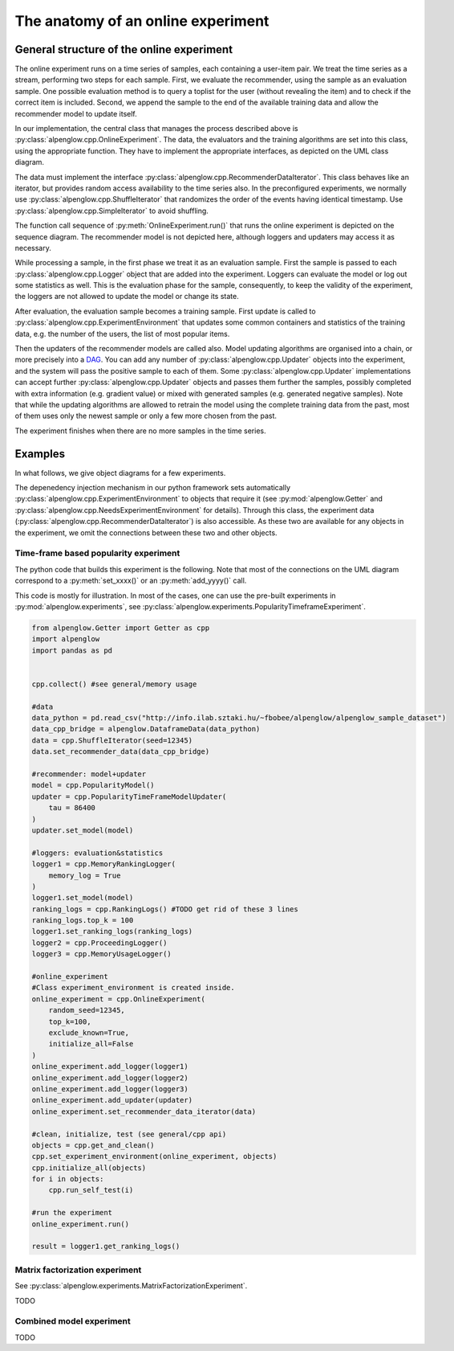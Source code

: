 The anatomy of an online experiment
===================================

General structure of the online experiment
------------------------------------------

.. image:: ../resources/online.png

The online experiment runs on a time series of samples, each containing a user-item pair.
We treat the time series as a stream, performing two steps for each sample.
First, we evaluate the recommender, using the sample as an evaluation sample.
One possible evaluation method is to query a toplist for the user (without revealing the item) and to check if the correct item is included.
Second, we append the sample to the end of the available training data and allow the recommender model to update itself.

In our implementation, the central class that manages the process described above is :py:class:`alpenglow.cpp.OnlineExperiment`.
The data, the evaluators and the training algorithms are set into this class, using the appropriate function.
They have to implement the appropriate interfaces, as depicted on the UML class diagram.

.. image:: class_diagram_common.png

The data must implement the interface :py:class:`alpenglow.cpp.RecommenderDataIterator`.
This class behaves like an iterator, but provides random access availability to the time series also.
In the preconfigured experiments, we normally use :py:class:`alpenglow.cpp.ShuffleIterator` that randomizes the order of the events having identical timestamp.
Use :py:class:`alpenglow.cpp.SimpleIterator` to avoid shuffling.

.. image:: sequence_of_experiment.png

The function call sequence of :py:meth:`OnlineExperiment.run()` that runs the online experiment is depicted on the sequence diagram.
The recommender model is not depicted here, although loggers and updaters may access it as necessary.

While processing a sample, in the first phase we treat it as an evaluation sample.
First the sample is passed to each :py:class:`alpenglow.cpp.Logger` object that are added into the experiment.
Loggers can evaluate the model or log out some statistics as well.
This is the evaluation phase for the sample, consequently, to keep the validity of the experiment, the loggers are not allowed to update the model or change its state.

After evaluation, the evaluation sample becomes a training sample.
First update is called to :py:class:`alpenglow.cpp.ExperimentEnvironment` that updates some common containers and statistics of the training data, e.g. the number of the users, the list of most popular items.

Then the updaters of the recommender models are called also.
Model updating algorithms are organised into a chain, or more precisely into a DAG_.
You can add any number of :py:class:`alpenglow.cpp.Updater` objects into the experiment, and the system will pass the positive sample to each of them.
Some :py:class:`alpenglow.cpp.Updater` implementations can accept further :py:class:`alpenglow.cpp.Updater` objects and passes them further the samples, possibly completed with extra information (e.g. gradient value) or mixed with generated samples (e.g. generated negative samples).
Note that while the updating algorithms are allowed to retrain the model using the complete training data from the past, most of them uses only the newest sample or only a few more chosen from the past.

The experiment finishes when there are no more samples in the time series.

 .. _DAG: https://en.wikipedia.org/wiki/Directed_acyclic_graph

Examples
------------

In what follows, we give object diagrams for a few experiments.

The depenedency injection mechanism in our python framework sets automatically :py:class:`alpenglow.cpp.ExperimentEnvironment` to objects that require it (see :py:mod:`alpenglow.Getter` and :py:class:`alpenglow.cpp.NeedsExperimentEnvironment` for details).
Through this class, the experiment data (:py:class:`alpenglow.cpp.RecommenderDataIterator`) is also accessible.
As these two are available for any objects in the experiment, we omit the connections between these two and other objects.

Time-frame based popularity experiment
^^^^^^^^^^^^^^^^^^^^^^^^^^^^^^^^^^^^^^

.. image:: class_diagram_poptf.png

The python code that builds this experiment is the following.
Note that most of the connections on the UML diagram correspond to a :py:meth:`set_xxxx()` or an :py:meth:`add_yyyy()` call.

This code is mostly for illustration.
In most of the cases, one can use the pre-built experiments in :py:mod:`alpenglow.experiments`, see :py:class:`alpenglow.experiments.PopularityTimeframeExperiment`.

.. code-block:: python

    from alpenglow.Getter import Getter as cpp
    import alpenglow
    import pandas as pd
    
    
    cpp.collect() #see general/memory usage
    
    #data
    data_python = pd.read_csv("http://info.ilab.sztaki.hu/~fbobee/alpenglow/alpenglow_sample_dataset")
    data_cpp_bridge = alpenglow.DataframeData(data_python)
    data = cpp.ShuffleIterator(seed=12345)
    data.set_recommender_data(data_cpp_bridge)
    
    #recommender: model+updater
    model = cpp.PopularityModel()
    updater = cpp.PopularityTimeFrameModelUpdater(
        tau = 86400
    )
    updater.set_model(model)
    
    #loggers: evaluation&statistics
    logger1 = cpp.MemoryRankingLogger(
        memory_log = True
    )
    logger1.set_model(model)
    ranking_logs = cpp.RankingLogs() #TODO get rid of these 3 lines
    ranking_logs.top_k = 100
    logger1.set_ranking_logs(ranking_logs)
    logger2 = cpp.ProceedingLogger()
    logger3 = cpp.MemoryUsageLogger()
    
    #online_experiment
    #Class experiment_environment is created inside.
    online_experiment = cpp.OnlineExperiment(
        random_seed=12345,
        top_k=100,
        exclude_known=True,
        initialize_all=False
    )
    online_experiment.add_logger(logger1)
    online_experiment.add_logger(logger2)
    online_experiment.add_logger(logger3)
    online_experiment.add_updater(updater)
    online_experiment.set_recommender_data_iterator(data)
    
    #clean, initialize, test (see general/cpp api)
    objects = cpp.get_and_clean()
    cpp.set_experiment_environment(online_experiment, objects)
    cpp.initialize_all(objects)
    for i in objects:
        cpp.run_self_test(i)
    
    #run the experiment
    online_experiment.run()
    
    result = logger1.get_ranking_logs()

Matrix factorization experiment
^^^^^^^^^^^^^^^^^^^^^^^^^^^^^^^

See :py:class:`alpenglow.experiments.MatrixFactorizationExperiment`.

TODO

Combined model experiment
^^^^^^^^^^^^^^^^^^^^^^^^^

TODO

